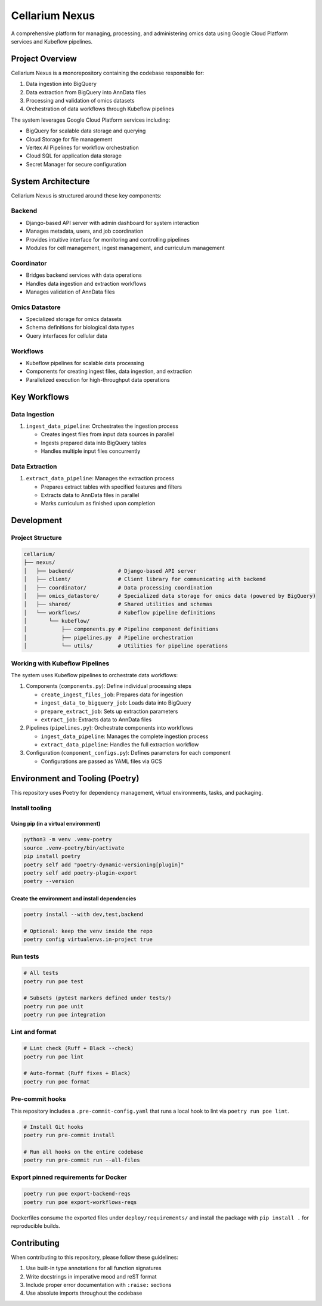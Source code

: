 Cellarium Nexus
===============

A comprehensive platform for managing, processing, and administering omics data using Google Cloud Platform services and Kubeflow pipelines.

Project Overview
---------------

Cellarium Nexus is a monorepository containing the codebase responsible for:

1. Data ingestion into BigQuery
2. Data extraction from BigQuery into AnnData files
3. Processing and validation of omics datasets
4. Orchestration of data workflows through Kubeflow pipelines

The system leverages Google Cloud Platform services including:

- BigQuery for scalable data storage and querying
- Cloud Storage for file management
- Vertex AI Pipelines for workflow orchestration
- Cloud SQL for application data storage
- Secret Manager for secure configuration

System Architecture
-------------------

Cellarium Nexus is structured around these key components:

Backend
~~~~~~~

- Django-based API server with admin dashboard for system interaction
- Manages metadata, users, and job coordination
- Provides intuitive interface for monitoring and controlling pipelines
- Modules for cell management, ingest management, and curriculum management

Coordinator
~~~~~~~~~~~

- Bridges backend services with data operations
- Handles data ingestion and extraction workflows
- Manages validation of AnnData files

Omics Datastore
~~~~~~~~~~~~~~

- Specialized storage for omics datasets
- Schema definitions for biological data types
- Query interfaces for cellular data

Workflows
~~~~~~~~~

- Kubeflow pipelines for scalable data processing
- Components for creating ingest files, data ingestion, and extraction
- Parallelized execution for high-throughput data operations

Key Workflows
-------------

Data Ingestion
~~~~~~~~~~~~~

1. ``ingest_data_pipeline``: Orchestrates the ingestion process

   - Creates ingest files from input data sources in parallel
   - Ingests prepared data into BigQuery tables
   - Handles multiple input files concurrently

Data Extraction
~~~~~~~~~~~~~~

1. ``extract_data_pipeline``: Manages the extraction process

   - Prepares extract tables with specified features and filters
   - Extracts data to AnnData files in parallel
   - Marks curriculum as finished upon completion

Development
-----------

Project Structure
~~~~~~~~~~~~~~~~~

.. code-block:: text

    cellarium/
    ├── nexus/
    │   ├── backend/              # Django-based API server
    │   ├── client/               # Client library for communicating with backend
    │   ├── coordinator/          # Data processing coordination
    │   ├── omics_datastore/      # Specialized data storage for omics data (powered by BigQuery)
    │   ├── shared/               # Shared utilities and schemas
    │   └── workflows/            # Kubeflow pipeline definitions
    │       └── kubeflow/
    │           ├── components.py # Pipeline component definitions
    │           ├── pipelines.py  # Pipeline orchestration
    │           └── utils/        # Utilities for pipeline operations

Working with Kubeflow Pipelines
~~~~~~~~~~~~~~~~~~~~~~~~~~~~~~

The system uses Kubeflow pipelines to orchestrate data workflows:

1. Components (``components.py``): Define individual processing steps

   - ``create_ingest_files_job``: Prepares data for ingestion
   - ``ingest_data_to_bigquery_job``: Loads data into BigQuery
   - ``prepare_extract_job``: Sets up extraction parameters
   - ``extract_job``: Extracts data to AnnData files

2. Pipelines (``pipelines.py``): Orchestrate components into workflows

   - ``ingest_data_pipeline``: Manages the complete ingestion process
   - ``extract_data_pipeline``: Handles the full extraction workflow

3. Configuration (``component_configs.py``): Defines parameters for each component

   - Configurations are passed as YAML files via GCS

Environment and Tooling (Poetry)
--------------------------------

This repository uses Poetry for dependency management, virtual environments, tasks, and packaging.

Install tooling
~~~~~~~~~~~~~~~

Using pip (in a virtual environment)
^^^^^^^^^^^^^^^^^^^^^^^^^^^^^^^^^^^^

.. code-block:: bash

   python3 -m venv .venv-poetry
   source .venv-poetry/bin/activate
   pip install poetry
   poetry self add "poetry-dynamic-versioning[plugin]"
   poetry self add poetry-plugin-export
   poetry --version

Create the environment and install dependencies
^^^^^^^^^^^^^^^^^^^^^^^^^^^^^^^^^^^^^^^^^^^^^^^

.. code-block:: bash

   poetry install --with dev,test,backend

   # Optional: keep the venv inside the repo
   poetry config virtualenvs.in-project true

Run tests
~~~~~~~~~

.. code-block:: bash

   # All tests
   poetry run poe test

   # Subsets (pytest markers defined under tests/)
   poetry run poe unit
   poetry run poe integration

Lint and format
~~~~~~~~~~~~~~~

.. code-block:: bash

   # Lint check (Ruff + Black --check)
   poetry run poe lint

   # Auto-format (Ruff fixes + Black)
   poetry run poe format

Pre-commit hooks
~~~~~~~~~~~~~~~~

This repository includes a ``.pre-commit-config.yaml`` that runs a local hook to lint via ``poetry run poe lint``.

.. code-block:: bash

   # Install Git hooks
   poetry run pre-commit install

   # Run all hooks on the entire codebase
   poetry run pre-commit run --all-files


Export pinned requirements for Docker
~~~~~~~~~~~~~~~~~~~~~~~~~~~~~~~~~~~~

.. code-block:: bash

   poetry run poe export-backend-reqs
   poetry run poe export-workflows-reqs

Dockerfiles consume the exported files under ``deploy/requirements/`` and install the package with ``pip install .`` for reproducible builds.

Contributing
------------

When contributing to this repository, please follow these guidelines:

1. Use built-in type annotations for all function signatures
2. Write docstrings in imperative mood and reST format
3. Include proper error documentation with ``:raise:`` sections
4. Use absolute imports throughout the codebase

